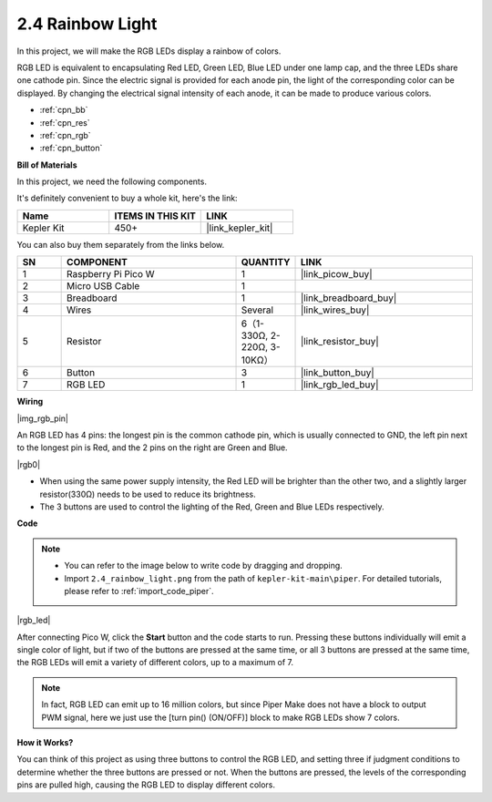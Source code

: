 .. _per_rainbow_light:

2.4 Rainbow Light
==================

In this project, we will make the RGB LEDs display a rainbow of colors. 

RGB LED is equivalent to encapsulating Red LED, Green LED, Blue LED under one lamp cap, and the three LEDs share one cathode pin. Since the electric signal is provided for each anode pin, the light of the corresponding color can be displayed. By changing the electrical signal intensity of each anode, it can be made to produce various colors.

* :ref:`cpn_bb`
* :ref:`cpn_res`
* :ref:`cpn_rgb`
* :ref:`cpn_button`

**Bill of Materials**

In this project, we need the following components. 

It's definitely convenient to buy a whole kit, here's the link: 

.. list-table::
    :widths: 20 20 20
    :header-rows: 1

    *   - Name	
        - ITEMS IN THIS KIT
        - LINK
    *   - Kepler Kit	
        - 450+
        - |link_kepler_kit|

You can also buy them separately from the links below.


.. list-table::
    :widths: 5 20 5 20
    :header-rows: 1

    *   - SN
        - COMPONENT	
        - QUANTITY
        - LINK

    *   - 1
        - Raspberry Pi Pico W
        - 1
        - |link_picow_buy|
    *   - 2
        - Micro USB Cable
        - 1
        - 
    *   - 3
        - Breadboard
        - 1
        - |link_breadboard_buy|
    *   - 4
        - Wires
        - Several
        - |link_wires_buy|
    *   - 5
        - Resistor
        - 6（1-330Ω, 2-220Ω, 3-10KΩ）
        - |link_resistor_buy|
    *   - 6
        - Button
        - 3
        - |link_button_buy|
    *   - 7
        - RGB LED
        - 1
        - |link_rgb_led_buy|

**Wiring**

|img_rgb_pin|

An RGB LED has 4 pins: the longest pin is the common cathode pin, which is usually connected to GND, the left pin next to the longest pin is Red, and the 2 pins on the right are Green and Blue.

|rgb0|


* When using the same power supply intensity, the Red LED will be brighter than the other two, and a slightly larger resistor(330Ω) needs to be used to reduce its brightness.
* The 3 buttons are used to control the lighting of the Red, Green and Blue LEDs respectively. 

**Code**

.. note::

    * You can refer to the image below to write code by dragging and dropping. 
    * Import ``2.4_rainbow_light.png`` from the path of ``kepler-kit-main\piper``. For detailed tutorials, please refer to :ref:`import_code_piper`.

|rgb_led|

After connecting Pico W, click the **Start** button and the code starts to run. Pressing these buttons individually will emit a single color of light, but if two of the buttons are pressed at the same time, or all 3 buttons are pressed at the same time, the RGB LEDs will emit a variety of different colors, up to a maximum of 7.

.. note::
    In fact, RGB LED can emit up to 16 million colors, but since Piper Make does not have a block to output PWM signal, here we just use the [turn pin() (ON/OFF)] block to make RGB LEDs show 7 colors.

**How it Works?**

You can think of this project as using three buttons to control the RGB LED, and setting three if judgment conditions to determine whether the three buttons are pressed or not.
When the buttons are pressed, the levels of the corresponding pins are pulled high, causing the RGB LED to display different colors.
